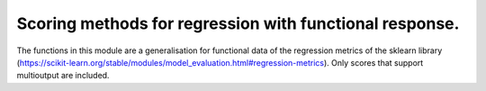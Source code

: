 Scoring methods for regression with functional response.
========================================================

The functions in this module are a generalisation for functional data of
the regression metrics of the sklearn library
(https://scikit-learn.org/stable/modules/model_evaluation.html#regression-metrics).
Only scores that support multioutput are included.


.. autosummary::
    :toctree: autosummary

     skfda.misc.score_functions.explained_variance_score
     skfda.misc.score_functions.mean_absolute_error
     skfda.misc.score_functions.mean_absolute_percentage_error
     skfda.misc.score_functions.mean_squared_error
     skfda.misc.score_functions.mean_squared_log_error
     skfda.misc.score_functions.r2_score
